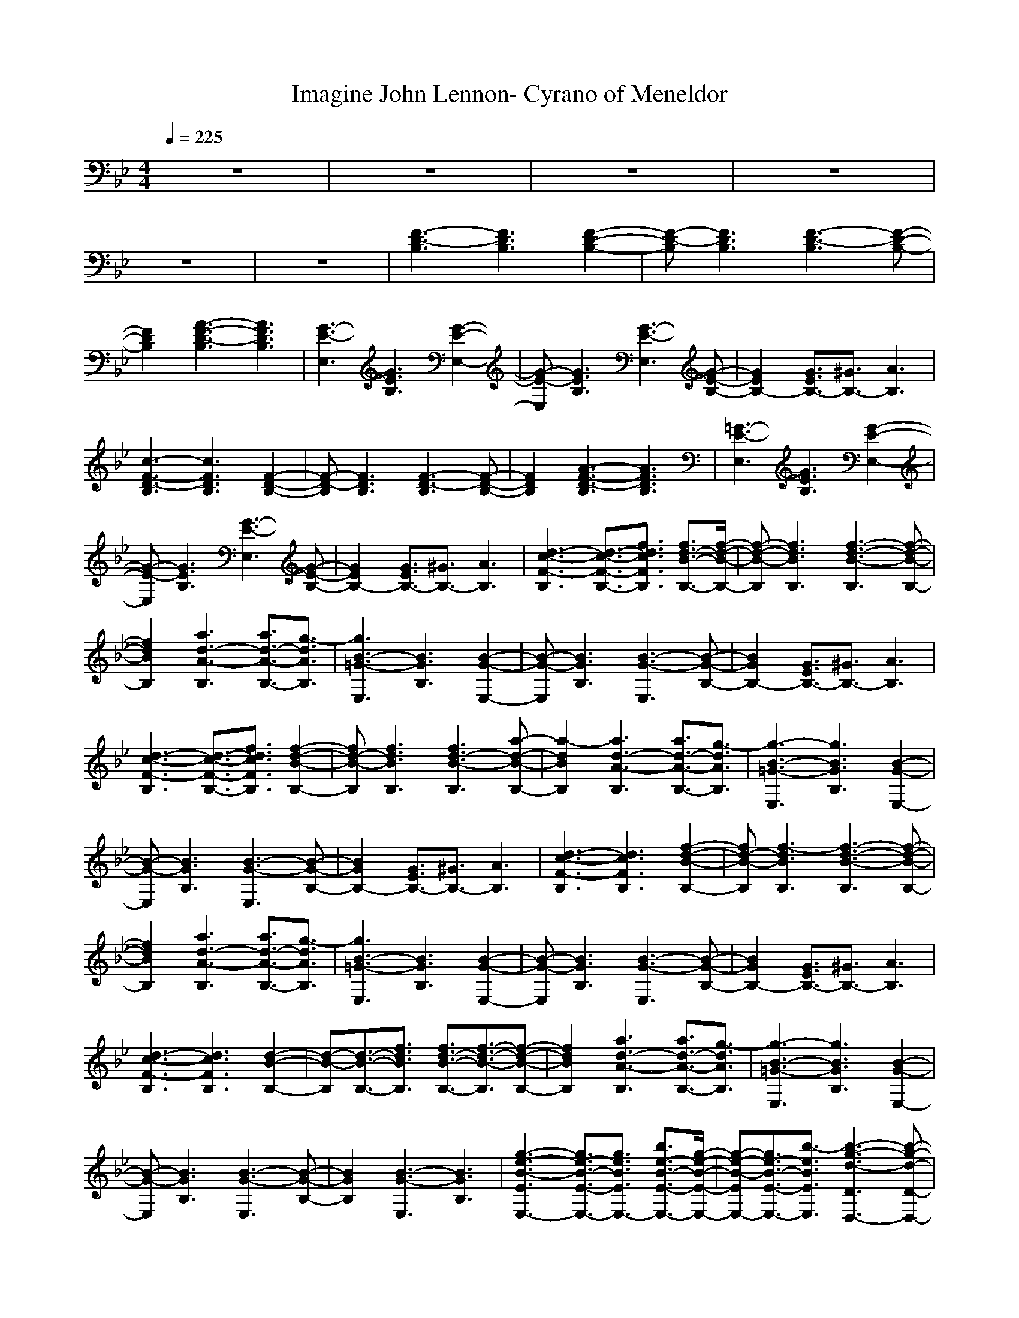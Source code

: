 X: 1
T: Imagine John Lennon- Cyrano of Meneldor
M:4/4
L:1/8
Q:1/4=225
K:Bb
V:1
z8|z8|z8|z8|
z8|z8|[F3-D3-B,3][F3D3B,3] [F2-D2-B,2-]|[F-D-B,][F3D3B,3] [F3-D3-B,3][F-D-B,-]|
[F2D2B,2] [A3-F3-D3-B,3][A3F3D3B,3]|[G3-E3-E,3][G3E3B,3] [G2-E2-E,2-]|[G-E-E,][G3E3B,3] [G3-E3-E,3][G-E-B,-]|[G2E2B,2-] [G3/2E3/2B,3/2-][^G3/2B,3/2-][A3B,3]|
[c3-F3-D3-B,3][c3F3D3B,3] [F2-D2-B,2-]|[F-D-B,][F3D3B,3] [F3-D3-B,3][F-D-B,-]|[F2D2B,2] [A3-F3-D3-B,3][A3F3D3B,3]|[=G3-E3-E,3][G3E3B,3] [G2-E2-E,2-]|
[G-E-E,][G3E3B,3] [G3-E3-E,3][G-E-B,-]|[G2E2B,2-] [G3/2E3/2B,3/2-][^G3/2B,3/2-][A3B,3]|[d3-c3-F3-B,3][d3/2-c3/2-F3/2-B,3/2-][f3/2d3/2c3/2F3/2B,3/2] [f3/2d3/2-B3/2-B,3/2-][f/2-d/2-B/2-B,/2-]|[f-d-B-B,][f3d3B3B,3] [f3-d3-B3-B,3][f-d-B-B,-]|
[f2d2B2B,2] [a3d3-A3-B,3][a3/2d3/2-A3/2-B,3/2-][g3/2-d3/2A3/2B,3/2]|[g3B3-=G3-E,3][B3G3B,3] [B2-G2-E,2-]|[B-G-E,][B3G3B,3] [B3-G3-E,3][B-G-B,-]|[B2G2B,2-] [G3/2E3/2B,3/2-][^G3/2B,3/2-][A3B,3]|
[d3-c3-F3-B,3][d3/2-c3/2-F3/2-B,3/2-][f3/2d3/2c3/2F3/2B,3/2] [f2-d2-B2-B,2-]|[fd-B-B,][f3d3B3B,3] [f3d3-B3-B,3][a-d-B-B,-]|[a2-d2B2B,2] [a3d3-A3-B,3][a3/2d3/2-A3/2-B,3/2-][g3/2-d3/2A3/2B,3/2]|[g3-B3-=G3-E,3][g3B3G3B,3] [B2-G2-E,2-]|
[B-G-E,][B3G3B,3] [B3-G3-E,3][B-G-B,-]|[B2G2B,2-] [G3/2E3/2B,3/2-][^G3/2B,3/2-][A3B,3]|[d3-c3-F3-B,3][d3c3F3B,3] [f2-d2-B2-B,2-]|[fd-B-B,][f3-d3B3B,3] [f3-d3-B3-B,3][f-d-B-B,-]|
[f2d2B2B,2] [a3d3-A3-B,3][a3/2d3/2-A3/2-B,3/2-][g3/2-d3/2A3/2B,3/2]|[g3B3-=G3-E,3][B3G3B,3] [B2-G2-E,2-]|[B-G-E,][B3G3B,3] [B3-G3-E,3][B-G-B,-]|[B2G2B,2-] [G3/2E3/2B,3/2-][^G3/2B,3/2-][A3B,3]|
[d3-c3-F3-B,3][d3c3F3B,3] [d2-B2-B,2-]|[d-B-B,][d3/2-B3/2-B,3/2-][f3/2d3/2B3/2B,3/2] [f3/2d3/2-B3/2-B,3/2-][f3/2-d3/2-B3/2-B,3/2][f-d-B-B,-]|[f2d2B2B,2] [a3d3-A3-B,3][a3/2d3/2-A3/2-B,3/2-][g3/2-d3/2A3/2B,3/2]|[g3-B3-=G3-E,3][g3B3G3B,3] [B2-G2-E,2-]|
[B-G-E,][B3G3B,3] [B3-G3-E,3][B-G-B,-]|[B2G2B,2] [B3-G3-E,3][B3G3B,3]|[g3-e3-B3-E3E,3-][g3/2e3/2-B3/2-E3/2-E,3/2-][g3/2e3/2B3/2E3/2E,3/2-] [b3/2e3/2-B3/2-E3/2-E,3/2-][g/2-e/2-B/2-E/2-E,/2-]|[g-e-B-EE,-][g3/2e3/2-B3/2-E3/2-E,3/2-][b3/2-e3/2B3/2E3/2E,3/2] [b3-g3-d3-D3D,3-][b-g-d-D-D,-]|
[b2g2d2D2D,2-] [d3b3-g3-D3D,3-][d3b3g3D3D,3]|[c3/2e3/2-B3/2-C3/2-C,3/2-][b3/2e3/2-B3/2-C3/2C,3/2-][g3e3B3C3C,3-] [e2-B2-C2-C,2-]|[e-B-CC,-][e3B3C3C,3] [e3-B3-G3-B,3B,3-][e-B-G-B,-B,-]|[e2B2G2B,2B,2-] [e3-B3-G3-B,3B,3-][e3B3G3B,3B,3]|
[a3f3-c3-F3F,3-][a3-f3-c3-C3F,3-] [a2-f2-c2-F2-F,2-]|[a-f-c-FF,-][a3f3-c3-C3F,3-] [a3-f3-c3-F3F,3-][a-f-c-C-F,-]|[a2f2c2C2F,2-] [b3f3-d3-F3-F,3-][c3-f3d3F3F,3]|[c8-a8-e8-F8-F,8-]|
[c4a4-e4-F4-F,4-] [d3a3e3F3-F,3-][f-F-F,-]|[f4-F4-F,4-] [fF-F,-][d3/2F3/2-F,3/2-][c3/2F3/2F,3/2]|[b3-f3-d3-B,3][b3f3d3B,3] [d3/2-B3/2-B,3/2-][f/2-d/2-B/2-B,/2-]|[fd-B-B,][f3/2d3/2-B3/2-B,3/2-][f3/2d3/2B3/2B,3/2] [f3-d3-B3-B,3][f-d-B-B,-]|
[f2d2B2B,2] [a3d3-A3-B,3][a3d3A3B,3]|[g3-B3-G3-E,3][g3B3G3B,3] [B2-G2-E,2-]|[B-G-E,][B3G3B,3] [B3-G3-E,3][B-G-B,-]|[B2G2B,2-] [G3/2E3/2B,3/2-][^G3/2B,3/2-][A3B,3]|
[d3-c3-F3-B,3][d3/2-c3/2-F3/2-B,3/2-][f3/2d3/2c3/2F3/2B,3/2] [f3/2d3/2-B3/2-B,3/2-][f/2-d/2-B/2-B,/2-]|[fd-B-B,][f3-d3B3B,3] [f3-d3-B3-B,3][f-d-B-B,-]|[f2d2B2B,2] [a3d3-A3-B,3][a3/2d3/2-A3/2-B,3/2-][g3/2-d3/2A3/2B,3/2]|[g3-B3-=G3-E,3][g3B3G3B,3] [B2-G2-E,2-]|
[B-G-E,][B3G3B,3] [B3-G3-E,3][B-G-B,-]|[B2G2B,2-] [G3/2E3/2B,3/2-][^G3/2B,3/2-][A3B,3]|[d3-c3-F3-B,3][d3c3F3B,3] [f3/2d3/2-B3/2-B,3/2-][f/2-d/2-B/2-B,/2-]|[fd-B-B,][f3/2d3/2-B3/2-B,3/2-][f3/2-d3/2B3/2B,3/2] [f3-d3-B3-B,3][f-d-B-B,-]|
[f2d2B2B,2] [a3d3-A3-B,3][a3/2d3/2-A3/2-B,3/2-][g3/2-d3/2A3/2B,3/2]|[g3B3-=G3-E,3][g3B3G3B,3] [B2-G2-E,2-]|[B-G-E,][B3G3B,3] [B3-G3-E,3][B-G-B,-]|[B2G2B,2-] [G3/2E3/2B,3/2-][^G3/2B,3/2-][A3B,3]|
[d3-c3-F3-B,3][d3c3F3B,3] [f3/2d3/2-B3/2-B,3/2-][f/2-d/2-B/2-B,/2-]|[fd-B-B,][f3d3B3B,3] [f3d3-B3-B,3][a-d-B-B,-]|[a2-d2B2B,2] [a3d3-A3-B,3][a3/2d3/2-A3/2-B,3/2-][g3/2-d3/2A3/2B,3/2]|[g3-B3-=G3-E,3][g3B3G3B,3] [B2-G2-E,2-]|
[B-G-E,][B3G3B,3] [B3-G3-E,3][B-G-B,-]|[B2G2B,2] [B3-G3-E,3][B3G3B,3]|[e3-B3-E3E,3-][e3/2-B3/2-E3/2-E,3/2-][g3/2e3/2B3/2E3/2E,3/2-] [b2-e2-B2-E2-E,2-]|[be-B-EE,-][g3e3B3E3E,3] [b3-g3-d3-D3D,3-][b-g-d-D-D,-]|
[b2g2d2D2D,2-] [d3b3-g3-D3D,3-][d3b3g3D3D,3]|[c3/2e3/2-B3/2-C3/2-C,3/2-][b3/2e3/2-B3/2-C3/2C,3/2-][g3e3B3C3C,3-] [e2-B2-C2-C,2-]|[e-B-CC,-][e3B3C3C,3] [e3-B3-G3-B,3B,3-][e-B-G-B,-B,-]|[e2B2G2B,2B,2-] [e3-B3-G3-B,3B,3-][e3B3G3B,3B,3]|
[a3f3-c3-F3F,3-][a3-f3-c3-C3F,3-] [a2-f2-c2-F2-F,2-]|[a-f-c-FF,-][a3f3-c3-C3F,3-] [a3-f3-c3-F3F,3-][a-f-c-C-F,-]|[a2f2c2C2F,2-] [b3f3-c3-F3-F,3-][c3-f3c3F3F,3]|[c8-a8-e8-F8-F,8-]|
[c4a4-e4-F4-F,4-] [d3a3e3F3F,3]f-|f4- fd3/2c3/2|[b3-g3-e3-E3E,3-][b3-g3-e3-B,3E,3-] [b3/2g3/2-e3/2-E3/2-E,3/2-][g/2-e/2-E/2-E,/2-]|[ge-EE,-][b3e3B,3E,3] [a3f3-c3-F3F,3-][b-f-c-C-F,-]|
[b/2f/2-c/2-C/2-F,/2-][a3/2f3/2-c3/2-C3/2F,3/2-] [g3f3-c3-F3F,3-][g3/2f3/2-c3/2-C3/2-F,3/2-][a3/2f3/2c3/2C3/2F,3/2]|[b3f3-d3-B,3B,3-][b3f3d3F,3B,3-] [A2-F2-B,2-B,2-]|[AF-B,B,-][B3F3F,3B,3] [d3-A3-^F3-D3D,3-][d-A-^F-A,-D,-]|[d2A2^F2A,2D,2-] [c3-A3-^F3-D3D,3-][c3A3^F3A,3D,3]|
[B3-G3-E3E,3-][B3G3B,3E,3-] [e3/2-B3/2-E3/2-E,3/2-][g/2-e/2-B/2-E/2-E,/2-]|[ge-B-EE,-][b3e3B3B,3E,3] [a3c3-A3-=F3F,3-][a-c-A-C-F,-]|[a/2c/2-A/2-C/2-F,/2-][g3/2-c3/2-A3/2-C3/2F,3/2-] [g3/2c3/2-A3/2-F3/2-F,3/2-][g3/2c3/2-A3/2-F3/2F,3/2-][d3-c3A3C3F,3]|[d3-B3-F3-B,3B,3-][d3B3F3F,3B,3-] [A2-F2-B,2-B,2-]|
[A-F-B,B,-][B3A3F3F,3B,3] [d3-A3-^F3-D3D,3-][d-A-^F-A,-D,-]|[d2A2^F2A,2D,2-] [c3-A3-^F3-D3D,3-][c3A3^F3A,3D,3]|[B3-G3-E3E,3-][B3/2-G3/2-B,3/2-E,3/2-][g3/2B3/2G3/2B,3/2E,3/2-] [g2-e2-B2-E2-E,2-]|[ge-B-EE,-][b3e3B3B,3E,3] [a3f3-c3-=F3F,3-][b-f-c-C-F,-]|
[b/2f/2-c/2-C/2-F,/2-][a3/2f3/2-c3/2-C3/2F,3/2-] [g3f3-c3-F3F,3-][a3f3c3C3F,3]|[b3d3-B3-B,3B,3-][b3/2d3/2-B3/2-F,3/2-B,3/2-][g3/2d3/2B3/2F,3/2B,3/2-] [f2-A2-B,2-B,2-]|[f-AB,B,-][f3B3F,3B,3] [d3-A3-^F3-D3D,3-][d-A-^F-A,-D,-]|[d2A2^F2A,2D,2-] [c3-A3-^F3-D3D,3-][c3A3^F3A,3D,3]|
[B3-G3-E3E,3-][B3G3B,3E,3-] [g2-e2-E2-E,2-]|[g-e-EE,-][b3/2g3/2-e3/2-B,3/2-E,3/2-][b3/2g3/2e3/2B,3/2E,3/2] [c3a3-f3-=F3F,3-][d-a-f-C-F,-]|[d/2a/2-f/2-C/2-F,/2-][c3/2a3/2-f3/2-C3/2F,3/2-] [b3a3-f3-F3F,3-][c3a3f3C3F,3]|[d3/2f3/2-d3/2-B,3/2-][c3/2f3/2-d3/2-B,3/2][b3-f3-d3-A,3] [b2-f2-d2-F,2-]|
[b-f-d-F,][b3f3d3A,3] G,3A,-|A,2 A,3A,3|[d3-B3-B,3][d3/2-B3/2-B,3/2-][f3/2d3/2B3/2B,3/2] [f3/2d3/2-B3/2-B,3/2-][f/2-d/2-B/2-B,/2-]|[f-d-B-B,][f3/2d3/2-B3/2-B,3/2-][f3/2-d3/2B3/2B,3/2] [f3-d3-B3-B,3][f-d-B-B,-]|
[f2d2B2B,2] [a3d3-A3-B,3][a3d3A3B,3]|[g3-B3-G3-E,3][g3B3G3B,3] [B2-G2-E,2-]|[B-G-E,][B3G3B,3] [B3-G3-E,3][B-G-B,-]|[B2G2B,2-] [G3/2E3/2B,3/2-][^G3/2B,3/2-][A3B,3]|
[d3-c3-F3-B,3][d3c3F3B,3] [d3/2-B3/2-B,3/2-][f/2-d/2-B/2-B,/2-]|[fd-B-B,][f3/2d3/2-B3/2-B,3/2-][f3/2d3/2B3/2B,3/2] [f3/2d3/2-B3/2-B,3/2-][a3/2-d3/2-B3/2-B,3/2][a-d-B-B,-]|[a2-d2B2B,2] [a3d3-A3-B,3][a3/2d3/2-A3/2-B,3/2-][g3/2-d3/2A3/2B,3/2]|[g3-B3-=G3-E,3][g3B3G3B,3] [B2-G2-E,2-]|
[B-G-E,][B3G3B,3] [B3-G3-E,3][B-G-B,-]|[B2G2B,2-] [G3/2E3/2B,3/2-][^G3/2B,3/2-][A3B,3]|[d3-c3-F3-B,3][d3/2-c3/2-F3/2-B,3/2-][f3/2d3/2c3/2F3/2B,3/2] [f2-d2-B2-B,2-]|[fd-B-B,][f3/2d3/2-B3/2-B,3/2-][f3/2-d3/2B3/2B,3/2] [f3-d3-B3-B,3][f-d-B-B,-]|
[f2d2B2B,2] [a3d3-A3-B,3][a3/2d3/2-A3/2-B,3/2-][g3/2-d3/2A3/2B,3/2]|[g3B3-=G3-E,3][g3B3G3B,3] [B2-G2-E,2-]|[B-G-E,][B3G3B,3] [B3-G3-E,3][B-G-B,-]|[B2G2B,2-] [G3/2E3/2B,3/2-][^G3/2B,3/2-][A3B,3]|
[d3-c3-F3-B,3][d3/2-c3/2-F3/2-B,3/2-][f3/2d3/2c3/2F3/2B,3/2] [f3/2d3/2-B3/2-B,3/2-][f/2-d/2-B/2-B,/2-]|[fd-B-B,][f3-d3B3B,3] [f3d3-B3-B,3][a-d-B-B,-]|[a2-d2B2B,2] [a3d3-A3-B,3][a3/2d3/2-A3/2-B,3/2-][g3/2-d3/2A3/2B,3/2]|[g3-B3-=G3-E,3][g3B3G3B,3] [B2-G2-E,2-]|
[B-G-E,][B3G3B,3] [B3-G3-E,3][B-G-B,-]|[B2G2B,2] [B3-G3-E,3][B3G3B,3]|[e3-B3-E3E,3-][e3/2-B3/2-E3/2-E,3/2-][g3/2e3/2B3/2E3/2E,3/2-] [b2-e2-B2-E2-E,2-]|[be-B-EE,-][g3e3B3E3E,3] [b3-g3-d3-D3D,3-][b-g-d-D-D,-]|
[b2g2d2D2D,2-] [d3b3-g3-D3D,3-][d3b3g3D3D,3]|[c3/2e3/2-B3/2-C3/2-C,3/2-][b3/2e3/2-B3/2-C3/2C,3/2-][g3e3B3C3C,3-] [e2-B2-C2-C,2-]|[e-B-CC,-][e3B3C3C,3] [e3-B3-G3-B,3B,3-][e-B-G-B,-B,-]|[e2B2G2B,2B,2-] [e3-B3-G3-B,3B,3-][e3B3G3B,3B,3]|
[a3f3-c3-F3F,3-][a3-f3-c3-C3F,3-] [a2-f2-c2-F2-F,2-]|[a-f-c-FF,-][a3f3-c3-C3F,3-] [a3-f3-c3-F3F,3-][a-f-c-C-F,-]|[a2f2c2C2F,2-] [b3f3-c3-F3-F,3-][c3-f3c3F3F,3]|[c8-a8-e8-F8-F,8-]|
[c4a4-e4-F4-F,4-] [d3a3e3F3F,3]f-|f4- fd3/2c3/2|[b3-g3-e3-E3E,3-][b3-g3-e3-B,3E,3-] [b3/2g3/2-e3/2-E3/2-E,3/2-][g/2-e/2-E/2-E,/2-]|[ge-EE,-][b3e3B,3E,3] [a3f3-c3-F3F,3-][b-f-c-C-F,-]|
[b/2f/2-c/2-C/2-F,/2-][a3/2f3/2-c3/2-C3/2F,3/2-] [g3f3-c3-F3F,3-][g3/2f3/2-c3/2-C3/2-F,3/2-][a3/2f3/2c3/2C3/2F,3/2]|[b3f3-d3-B,3B,3-][b3f3d3F,3B,3-] [A2-F2-B,2-B,2-]|[AF-B,B,-][B3F3F,3B,3] [d3-A3-^F3-D3D,3-][d-A-^F-A,-D,-]|[d2A2^F2A,2D,2-] [c3-A3-^F3-D3D,3-][c3A3^F3A,3D,3]|
[B3-G3-E3E,3-][B3G3B,3E,3-] [e3/2-B3/2-E3/2-E,3/2-][g/2-e/2-B/2-E/2-E,/2-]|[ge-B-EE,-][b3e3B3B,3E,3] [a3c3-A3-=F3F,3-][a-c-A-C-F,-]|[a/2c/2-A/2-C/2-F,/2-][g3/2-c3/2-A3/2-C3/2F,3/2-] [g3/2c3/2-A3/2-F3/2-F,3/2-][g3/2c3/2-A3/2-F3/2F,3/2-][d3-c3A3C3F,3]|[d3-B3-F3-B,3B,3-][d3B3F3F,3B,3-] [A2-F2-B,2-B,2-]|
[A-F-B,B,-][B3A3F3F,3B,3] [d3-A3-^F3-D3D,3-][d-A-^F-A,-D,-]|[d2A2^F2A,2D,2-] [c3-A3-^F3-D3D,3-][c3A3^F3A,3D,3]|[B3-G3-E3E,3-][B3/2-G3/2-B,3/2-E,3/2-][g3/2B3/2G3/2B,3/2E,3/2-] [g2-e2-B2-E2-E,2-]|[ge-B-EE,-][b3e3B3B,3E,3] [a3f3-c3-=F3F,3-][b-f-c-C-F,-]|
[b/2f/2-c/2-C/2-F,/2-][a3/2f3/2-c3/2-C3/2F,3/2-] [g3f3-c3-F3F,3-][a3f3c3C3F,3]|[b3d3-B3-B,3B,3-][b3/2d3/2-B3/2-F,3/2-B,3/2-][g3/2d3/2B3/2F,3/2B,3/2-] [f2-A2-B,2-B,2-]|[f-AB,B,-][f3B3F,3B,3] [d3-A3-^F3-D3D,3-][d-A-^F-A,-D,-]|[d2A2^F2A,2D,2-] [c3-A3-^F3-D3D,3-][c3A3^F3A,3D,3]|
[B3-G3-E3E,3-][B3G3B,3E,3-] [g2-e2-E2-E,2-]|[g-e-EE,-][b3/2g3/2-e3/2-B,3/2-E,3/2-][b3/2g3/2e3/2B,3/2E,3/2] [c3a3-f3-=F3F,3-][d-a-f-C-F,-]|[d/2a/2-f/2-C/2-F,/2-][c3/2a3/2-f3/2-C3/2F,3/2-] [b3a3-f3-F3F,3-][c3a3f3C3F,3]|[d3/2f3/2-d3/2-B,3/2-][c3/2f3/2-d3/2-B,3/2][b3-f3-d3-A,3] [b2-f2-d2-F,2-]|
[b-f-d-F,][b3f3d3A,3] G,3A,-|A,2 A,3A,3|[d3-B3-B,3][d3/2-B3/2-B,3/2-][f3/2d3/2B3/2B,3/2] [f3/2d3/2-B3/2-B,3/2-][f/2-d/2-B/2-B,/2-]|[f-d-B-B,][f3/2d3/2-B3/2-B,3/2-][f3/2-d3/2B3/2B,3/2] [f3-d3-B3-B,3][f-d-B-B,-]|
[f2d2B2B,2] [a3d3-A3-B,3][a3d3A3B,3]|[g3-B3-G3-E,3][g3B3G3B,3] [B2-G2-E,2-]|[B-G-E,][B3G3B,3] [B3-G3-E,3][B-G-B,-]|[B2G2B,2-] [G3/2E3/2B,3/2-][^G3/2B,3/2-][A3B,3]|
[d3-c3-F3-B,3][d3/2-c3/2-F3/2-B,3/2-][f3/2d3/2c3/2F3/2B,3/2] [f3/2d3/2-B3/2-B,3/2-][f/2-d/2-B/2-B,/2-]|[fd-B-B,][f3-d3B3B,3] [f3-d3-B3-B,3][f-d-B-B,-]|[f2d2B2B,2] [a3d3-A3-B,3][a3/2d3/2-A3/2-B,3/2-][g3/2-d3/2A3/2B,3/2]|[g3-B3-=G3-E,3][g3B3G3B,3] [B2-G2-E,2-]|
[B-G-E,][B3G3B,3] [B3-G3-E,3][B-G-B,-]|[B2G2B,2-] [G3/2E3/2B,3/2-][^G3/2B,3/2-][A3B,3]|[d3-c3-F3-B,3][d3c3F3B,3] [f3/2d3/2-B3/2-B,3/2-][f/2-d/2-B/2-B,/2-]|[fd-B-B,][f3/2d3/2-B3/2-B,3/2-][f3/2-d3/2B3/2B,3/2] [f3-d3-B3-B,3][f-d-B-B,-]|
[f2d2B2B,2] [a3d3-A3-B,3][a3/2d3/2-A3/2-B,3/2-][g3/2-d3/2A3/2B,3/2]|[g3B3-=G3-E,3][g3B3G3B,3] [B2-G2-E,2-]|[B-G-E,][B3G3B,3] [B3-G3-E,3][B-G-B,-]|[B2G2B,2-] [G3/2E3/2B,3/2-][^G3/2B,3/2-][A3B,3]|
[d3-c3-F3-B,3][d3c3F3B,3] [f3/2d3/2-B3/2-B,3/2-][f/2-d/2-B/2-B,/2-]|[fd-B-B,][f3d3B3B,3] [f3d3-B3-B,3][a-d-B-B,-]|[a2-d2B2B,2] [a3d3-A3-B,3][a3/2d3/2-A3/2-B,3/2-][g3/2-d3/2A3/2B,3/2]|[g3-B3-=G3-E,3][g3B3G3B,3] [B2-G2-E,2-]|
[B-G-E,][B3G3B,3] [B3-G3-E,3][B-G-B,-]|[B2G2B,2] [B3-G3-E,3][B3G3B,3]|

